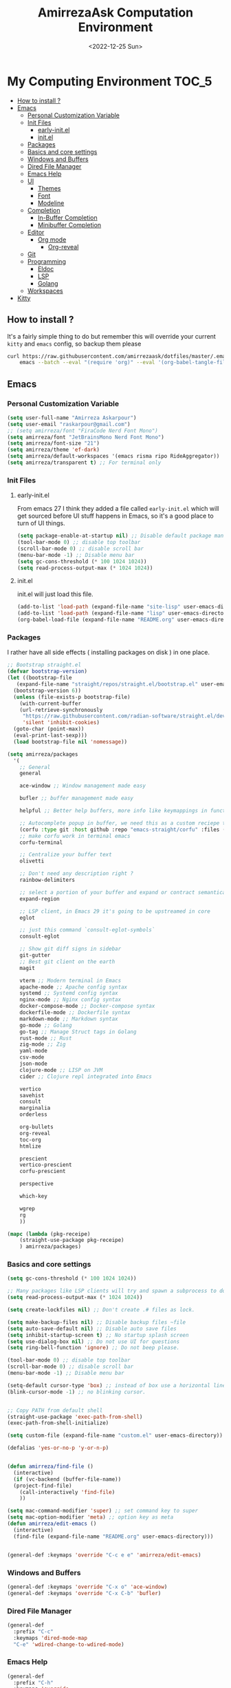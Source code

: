 #+TITLE: AmirrezaAsk Computation Environment
#+DATE: <2022-12-25 Sun>
#+REVEAL_ROOT: https://cdn.jsdelivr.net/npm/reveal.js
#+OPTIONS: toc:nil reveal_title_slide:nil
#+REVEAL_INIT_OPTIONS: slideNumber:false
* My Computing Environment :TOC_5:
  - [[#how-to-install-][How to install ?]]
  - [[#emacs][Emacs]]
    - [[#personal-customization-variable][Personal Customization Variable]]
    - [[#init-files][Init Files]]
      - [[#early-initel][early-init.el]]
      - [[#initel][init.el]]
    - [[#packages][Packages]]
    - [[#basics-and-core-settings][Basics and core settings]]
    - [[#windows-and-buffers][Windows and Buffers]]
    - [[#dired-file-manager][Dired File Manager]]
    - [[#emacs-help][Emacs Help]]
    - [[#ui][UI]]
        - [[#themes][Themes]]
        - [[#font][Font]]
        - [[#modeline][Modeline]]
    - [[#completion][Completion]]
      - [[#in-buffer-completion][In-Buffer Completion]]
      - [[#minibuffer-completion][Minibuffer Completion]]
    - [[#editor][Editor]]
      - [[#org-mode][Org mode]]
        - [[#org-reveal][Org-reveal]]
    - [[#git][Git]]
    - [[#programming][Programming]]
      - [[#eldoc][Eldoc]]
      - [[#lsp][LSP]]
      - [[#golang][Golang]]
    - [[#workspaces][Workspaces]]
  - [[#kitty][Kitty]]

** How to install ?
It's a fairly simple thing to do but remember this will override your current =kitty= and =emacs= config, so backup
them please
#+BEGIN_SRC sh
  curl https://raw.githubusercontent.com/amirrezaask/dotfiles/master/.emacs.d/README.org > ~/.emacs.d/README.org &&\
      emacs --batch --eval "(require 'org)" --eval '(org-babel-tangle-file "~/.emacs.d/README.org")'
#+END_SRC
** Emacs
*** Personal Customization Variable
#+BEGIN_SRC emacs-lisp
  (setq user-full-name "Amirreza Askarpour")
  (setq user-email "raskarpour@gmail.com")
  ;; (setq amirreza/font "FiraCode Nerd Font Mono")
  (setq amirreza/font "JetBrainsMono Nerd Font Mono")
  (setq amirreza/font-size "21")
  (setq amirreza/theme 'ef-dark)
  (setq amirreza/default-workspaces '(emacs risma ripo RideAggregator))
  (setq amirreza/transparent t) ;; For terminal only
#+END_SRC
*** Init Files
**** early-init.el
From emacs 27 I think they added a file called =early-init.el= which will get sourced
before UI stuff happens in Emacs, so it's a good place to turn of UI things.
#+BEGIN_SRC emacs-lisp :tangle early-init.el
(setq package-enable-at-startup nil) ;; Disable default package manager package.el
(tool-bar-mode 0) ;; disable top toolbar
(scroll-bar-mode 0) ;; disable scroll bar
(menu-bar-mode -1) ;; Disable menu bar
(setq gc-cons-threshold (* 100 1024 1024))
(setq read-process-output-max (* 1024 1024))
#+END_SRC
**** init.el
init.el will just load this file.
#+BEGIN_SRC emacs-lisp :tangle init.el
  (add-to-list 'load-path (expand-file-name "site-lisp" user-emacs-directory))
  (add-to-list 'load-path (expand-file-name "lisp" user-emacs-directory))
  (org-babel-load-file (expand-file-name "README.org" user-emacs-directory))
#+END_SRC
*** Packages
I rather have all side effects ( installing packages on disk ) in one place.
#+BEGIN_SRC emacs-lisp
  ;; Bootstrap straight.el
  (defvar bootstrap-version)
  (let ((bootstrap-file
	 (expand-file-name "straight/repos/straight.el/bootstrap.el" user-emacs-directory))
	(bootstrap-version 6))
    (unless (file-exists-p bootstrap-file)
      (with-current-buffer
	  (url-retrieve-synchronously
	   "https://raw.githubusercontent.com/radian-software/straight.el/develop/install.el"
	   'silent 'inhibit-cookies)
	(goto-char (point-max))
	(eval-print-last-sexp)))
    (load bootstrap-file nil 'nomessage))

  (setq amirreza/packages
	'(
	  ;; General
	  general

	  ace-window ;; Window management made easy

	  bufler ;; buffer management made easy

	  helpful ;; Better help buffers, more info like keymappings in function help buffers.

	  ;; Autocomplete popup in buffer, we need this as a custom reciepe to have extensions in my `load-path`
	  (corfu :type git :host github :repo "emacs-straight/corfu" :files ("*" "extensions/*.el" (:exclude ".git")))
	  ;; make corfu work in terminal emacs
	  corfu-terminal

	  ;; Centralize your buffer text
	  olivetti

	  ;; Don't need any description right ?
	  rainbow-delimiters

	  ;; select a portion of your buffer and expand or contract semantically
	  expand-region

	  ;; LSP client, in Emacs 29 it's going to be upstreamed in core
	  eglot

	  ;; just this command `consult-eglot-symbols`
	  consult-eglot

	  ;; Show git diff signs in sidebar
	  git-gutter
	  ;; Best git client on the earth
	  magit

	  vterm ;; Modern terminal in Emacs
	  apache-mode ;; Apache config syntax
	  systemd ;; Systemd config syntax
	  nginx-mode ;; Nginx config syntax
	  docker-compose-mode ;; Docker-compose syntax
	  dockerfile-mode ;; Dockerfile syntax
	  markdown-mode ;; Markdown syntax
	  go-mode ;; Golang
	  go-tag ;; Manage Struct tags in Golang
	  rust-mode ;; Rust
	  zig-mode ;; Zig
	  yaml-mode
	  csv-mode 
	  json-mode
	  clojure-mode ;; LISP on JVM
	  cider ;; Clojure repl integrated into Emacs

	  vertico
	  savehist
	  consult
	  marginalia
	  orderless

	  org-bullets
	  org-reveal
	  toc-org
	  htmlize

	  prescient
	  vertico-prescient
	  corfu-prescient

	  perspective

	  which-key

	  wgrep
	  rg
	  ))

  (mapc (lambda (pkg-receipe)
	  (straight-use-package pkg-receipe)
	  ) amirreza/packages)
#+END_SRC
*** Basics and core settings
#+BEGIN_SRC emacs-lisp
  (setq gc-cons-threshold (* 100 1024 1024))

  ;; Many packages like LSP clients will try and spawn a subprocess to do some work, Emacs should read from those processes output and process the result, increasing maximum read means less sys calls to read from, subprocess output and basically more speed.
  (setq read-process-output-max (* 1024 1024))

  (setq create-lockfiles nil) ;; Don't create .# files as lock.

  (setq make-backup-files nil) ;; Disable backup files ~file
  (setq auto-save-default nil) ;; Disable auto save files
  (setq inhibit-startup-screen t) ;; No startup splash screen
  (setq use-dialog-box nil) ;; Do not use UI for questions
  (setq ring-bell-function 'ignore) ;; Do not beep please.

  (tool-bar-mode 0) ;; disable top toolbar
  (scroll-bar-mode 0) ;; disable scroll bar
  (menu-bar-mode -1) ;; Disable menu bar

  (setq-default cursor-type 'box) ;; instead of box use a horizontal line.
  (blink-cursor-mode -1) ;; no blinking cursor.


  ;; Copy PATH from default shell
  (straight-use-package 'exec-path-from-shell)
  (exec-path-from-shell-initialize)

  (setq custom-file (expand-file-name "custom.el" user-emacs-directory))

  (defalias 'yes-or-no-p 'y-or-n-p)


  (defun amirreza/find-file ()
    (interactive)
    (if (vc-backend (buffer-file-name))
	(project-find-file)
      (call-interactively 'find-file)
      ))

  (setq mac-command-modifier 'super) ;; set command key to super
  (setq mac-option-modifier 'meta) ;; option key as meta
  (defun amirreza/edit-emacs ()
    (interactive)
    (find-file (expand-file-name "README.org" user-emacs-directory)))


  (general-def :keymaps 'override "C-c e e" 'amirreza/edit-emacs)
#+END_SRC
*** Windows and Buffers
#+BEGIN_SRC emacs-lisp
(general-def :keymaps 'override "C-x o" 'ace-window)
(general-def :keymaps 'override "C-x C-b" 'bufler)
#+END_SRC
*** Dired File Manager
#+BEGIN_SRC emacs-lisp
  (general-def
    :prefix "C-c"
    :keymaps 'dired-mode-map
    "C-e" 'wdired-change-to-wdired-mode)
#+END_SRC
*** Emacs Help
#+BEGIN_SRC emacs-lisp
  (general-def
    :prefix "C-h"
    :keymaps 'override

    [remap describe-key] 'helpful-key
    [remap describe-function] 'helpful-callable
    [remap describe-variable] 'helpful-variable
    )

#+END_SRC
*** UI
***** Themes
#+BEGIN_SRC emacs-lisp
  (straight-use-package 'all-the-icons)
  (straight-use-package 'ef-themes)
  (straight-use-package 'doom-themes)
  (straight-use-package 'gruber-darker-theme)

  ;; Add custom themes path to themes load path
  (add-to-list 'custom-theme-load-path
	       (expand-file-name "themes" user-emacs-directory))

  (setq amirreza/--current-theme nil)

  (defun amirreza/switch-theme ()
    (interactive)
    (let ((theme (intern (completing-read "Theme: " (mapcar #'symbol-name
							    (custom-available-themes))))))
      (amirreza/load-theme theme)))

  (defun amirreza/load-theme (theme)
    (when (not (eq amirreza/--current-theme nil))
      (disable-theme amirreza/--current-theme))
    (setq amirreza/--current-theme theme)
    (load-theme amirreza/--current-theme t)
    (unless (display-graphic-p)
      (when amirreza/transparent
	(set-face-background 'default "0"))))

  (amirreza/load-theme amirreza/theme)
  (general-def :keymaps 'override "C-c t t" 'amirreza/switch-theme)
#+END_SRC
***** Font
#+BEGIN_SRC emacs-lisp
;; Font settings
(defun amirreza/home-monitor ()
  (interactive)
  (setq amirreza/font-size "23")
  (set-frame-font (concat amirreza/font " " amirreza/font-size) nil t))

;; My font setup for my laptop setup
(defun amirreza/laptop ()
  (interactive)
  (setq amirreza/font-size "15")
  (set-frame-font (concat amirreza/font " " amirreza/font-size) nil t))

;; Reload font settings
(defun amirreza/reload-font ()
  (interactive)
  (set-frame-font (concat amirreza/font " " amirreza/font-size) nil t))

(amirreza/reload-font)

#+END_SRC
***** Modeline
I don't do anything fancy just remove minor modes from modeline because I think they are useless really.
#+BEGIN_SRC emacs-lisp :tangle no
  (setq-default mode-line-format
		'("%e" mode-line-front-space
		  (:propertize
		   ("" mode-line-mule-info mode-line-client mode-line-modified mode-line-remote)
		   display
		   (min-width
		    (5.0)))
		  mode-line-frame-identification mode-line-buffer-identification "   " mode-line-position
		  (vc-mode vc-mode)
		  "  " mode-line-misc-info mode-line-end-spaces)
		)

#+END_SRC

*** Completion
**** In-Buffer Completion
#+BEGIN_SRC emacs-lisp
  (setq corfu-auto t)
  (global-corfu-mode)
  (corfu-history-mode 1)
  (corfu-echo-mode 1)
  (corfu-popupinfo-mode 1)
  (corfu-terminal-mode)
  (corfu-prescient-mode)
#+END_SRC
**** Minibuffer Completion
#+BEGIN_SRC emacs-lisp
  (setq completion-cycle-threshold 3)
  (setq tab-always-indent 'complete)
  (vertico-mode)
  (setq vertico-count 15)
  (setq vertico-cycle t)

  (savehist-mode)


  (setq consult-async-min-input 1)


  (marginalia-mode)


  (setq completion-styles '(orderless basic)
	completion-category-defaults nil
	completion-category-overrides '((file (styles partial-completion))))

  (vertico-prescient-mode)
#+END_SRC
*** Editor
#+BEGIN_SRC emacs-lisp
  (setq olivetti-body-width 100)

  (add-hook 'prog-mode-hook #'rainbow-delimiters-mode)

  (delete-selection-mode 1) ;; When a region of text is selected and then something is typed remove text and replace with what has been typed.

  (show-paren-mode 1) ;; Highlight matching parens

  (setq show-paren-delay 0) ;; highlight matching parens instantly.

  (setq display-line-numbers-type 'relative) ;; relative line numbers

  (global-display-line-numbers-mode 1) ;; enable line numbers globaly


  (global-hl-line-mode)

  (defun amirreza/up-center ()
    (interactive)
    (previous-line (/ (window-height) 2))
    (recenter-top-bottom))

  (defun amirreza/down-center ()
    (interactive)
    (next-line (/ (window-height) 2))
    (recenter-top-bottom))

  ;; Best movement ever ?????
  (setq recenter-positions '(middle))
  (global-set-key (kbd "M-p") (lambda () (interactive) (amirreza/up-center)))
  (global-set-key (kbd "M-n") (lambda () (interactive) (amirreza/down-center)))
  (general-def :keymaps 'override
    "C-=" 'er/expand-region
    "C--" 'er/contract-region
    "C-q" 'set-mark-command ;; really important key if you use emacs in terminal
    )
#+END_SRC
**** Org mode
#+BEGIN_SRC emacs-lisp
  (defun amirreza/org-code-block ()
    (interactive)
    (insert (format "#+BEGIN_SRC %s\n\n#+END_SRC"
		    (completing-read "Language: "
				     '("emacs-lisp"
				       "go"
				       "rust"
				       "python"
				       "lua"
				       "bash"
				       "sh"
				       "fish"
				       "java"
				       )))))

  (defun amirreza/org-disable-tangle ()
    (interactive)
    (insert ":PROPERTIES:
  :header-args:    :tangle no
  :END:"
	    ))
  (setq org-use-property-inheritance t)
  (setq org-src-window-setup 'current-window)


  (add-hook 'org-mode-hook #'org-bullets-mode)
  (add-hook 'org-mode-hook #'toc-org-mode)
  (general-def
    :prefix "C-c m"
    :keymaps 'org-mode-map

    "c b" 'amirreza/org-code-block)
#+END_SRC
***** Org-reveal
=org-reveal= will let you create =reveal.js= presentations from Org mode documents.
#+BEGIN_SRC emacs-lisp
  (add-hook 'org-mode-hook
	    (lambda ()
	      (require 'ox-reveal))
	    )


#+END_SRC
*** Git
#+BEGIN_SRC emacs-lisp
  (global-git-gutter-mode)
  (general-def :prefix "C-x" :keymaps 'override "g" 'magit)
#+END_SRC
*** Programming
**** Eldoc
Eldoc is a core emacs package that can be used
to show documentation and possibly errors both in =echo-area=
and a seperate buffer.
#+BEGIN_SRC emacs-lisp
  (setq eldoc-echo-area-use-multiline-p nil)
  (setq eldoc-echo-area-display-truncation-message nil)
  (setq eldoc-echo-area-prefer-doc-buffer nil)

  (setq amirreza/--eldoc-window-open 'close)

  (defun amirreza/eldoc-toggle-buffer ()
    "Toggle eldoc buffer."
    (interactive)
    (if (eq 'open amirreza/--eldoc-window-open)
	(progn
	  (message "closing...")
	  (dolist (w (window-list))
	    (when (string-match-p "\\*eldoc.*" (buffer-name (window-buffer w)))
	      (quit-window nil w)
	      ))
	  (setq amirreza/--eldoc-window-open 'close))
      (progn
	(message "opening...")
	(eldoc-doc-buffer t)
	(setq amirreza/--eldoc-window-open 'open))
    ))

  (global-eldoc-mode)

#+END_SRC
**** LSP
#+BEGIN_SRC emacs-lisp
  (add-hook 'go-mode-hook 'eglot-ensure)
  (add-hook 'rust-mode-hook 'eglot-ensure)
  (add-hook 'python-mode-hook 'eglot-ensure)
  (add-hook 'php-mode-hook 'eglot-ensure)

  (general-def
    :keymaps 'override
    :prefix "C-x p"

    "f" 'project-find-file
    "p" 'project-switch-project
    "b" 'project-buffers
    "d" 'project-dired
    "c" 'project-compile
    )
  (general-def
    :keymaps 'override
    "C-h ." 'amirreza/eldoc-toggle-buffer ;; Toggle eldoc buffer

    "M-0" 'amirreza/eldoc-toggle-buffer ;; Toggle eldoc buffer

    "C-c m n" 'flymake-goto-next-error ;; Next error
    "C-c m p" 'flymake-goto-prev-error ;; Previous error

    "M-j" 'flymake-goto-next-error ;; Next error
    "M-k" 'flymake-goto-prev-error ;; Previous error

    "M-." 'xref-find-definitions ;; Goto definitions
    "M-," 'xref-go-back ;; hop back where you where before jump
    "M-r" 'xref-find-references ;; Goto references
    )

  (general-def
    :keymaps 'eglot-mode-map
    "M-i" 'eglot-find-implementation
    "C-c m r" 'eglot-rename
    "C-c m s" 'consult-eglot-symbols
    "C-c m f" 'eglot-format
    "C-c m e" 'consult-flymake
    "C-c m i" 'eglot-find-implementation
    )
#+END_SRC
**** Golang
#+BEGIN_SRC emacs-lisp
  (general-def :keymaps 'go-mode-map
    :prefix "C-c m"
    "a" 'go-tag-add ;; Add struct tags
    )
#+END_SRC
*** Workspaces
#+BEGIN_SRC emacs-lisp
  (setq persp-state-default-file (expand-file-name "sessions" user-emacs-directory))
  (setq persp-mode-prefix-key (kbd "C-c w"))


  (defun amirreza/save-session ()
    (interactive)
    (persp-state-save persp-state-default-file))


  (defun amirreza/load-session ()
    (interactive)
    (persp-state-load persp-state-default-file))


  (persp-mode 1)

  (dolist (w amirreza/default-workspaces)
    (persp-new (symbol-name w)))

  (add-hook 'kill-emacs-hook 'amirreza/save-session)
  (general-def :prefix "C-c w" :keymaps 'override "s" 'persp-switch)
#+END_SRC
** Kitty
#+BEGIN_SRC conf :tangle ~/.config/kitty/kitty.conf
  # Font configuration

  # font_family OperatorMono Nerd Font Medium
  # bold_font OperatorMono Nerd Font Bold
  # italic_font  OperatorMono Nerd Font Italic
  # bold_italic_font OperatorMono Nerd Font Bold Italic

  font_family FiraCode Nerd Font Mono Medium
  bold_font FiraCode Nerd Font Mono Bold
  italic_font  FiraCode Nerd Font Mono Italic
  bold_italic_font FiraCode Nerd Font Mono Bold Italic

  # font_family JetBrainsMono Nerd Font Mono Regular
  # bold_font JetBrainsMono Nerd Font Mono Bold
  # italic_font JetBrainsMono Nerd Font Mono Italic
  # bold_italic_font JetBrainsMono Nerd Font Mono Bold Italic

  # No cursor changing
  shell_integration no-cursor

  # Font Size
  font_size 18
  # font_size 13

  # Performane
  sync_to_monitor yes
  repaint_delay 5
  input_delay 2

  # NO BELLS!
  enable_audio_bell no

  cursor_shape block

  clear_all_shortcuts yes

  kitty_mod ctrl+shift

  map mod+equal change_font_size all +2.0
  map mod+minus change_font_size all -2.0

  map cmd+equal change_font_size all +2.0
  map cmd+minus change_font_size all -2.0

  map cmd+c copy_to_clipboard
  map cmd+v paste_from_clipboard

  map cmd+t new_tab
  map cmd+left previous_tab
  map cmd+right next_tab

  # Tab settings
  tab_bar_align left
  tab_bar_edge bottom

  tab_title_template "{title}"
  allow_remote_control yes

  # Cursor
  cursor_blink_interval 0

  # macOS stuff
  macos_titlebar_color               background
  macos_option_as_alt                both
  macos_quit_when_last_window_closed yes
  macos_show_window_title_in         none
  macos_custom_beam_cursor           yes

  # term
  term xterm-256color

  background_opacity 0.88
  # background_opacity 1
#+END_SRC
